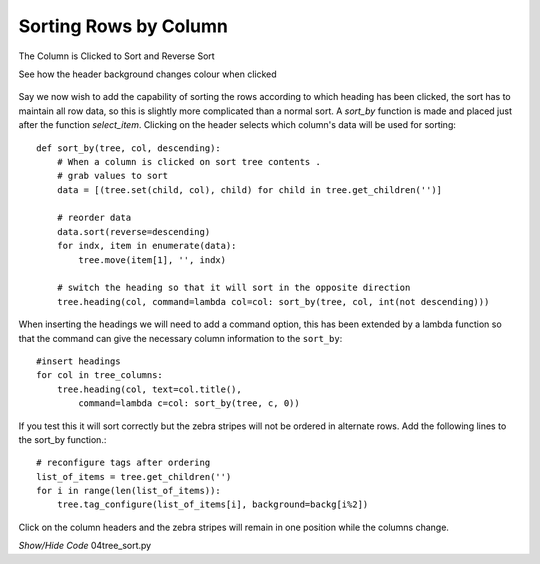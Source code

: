 Sorting Rows by Column
======================

.. figure:: ../figures/tree_sort.webp
    :width: 454
    :height: 205
    :alt: ttk treeview sorted by column
    :align: center
    
    The Column is Clicked to Sort and Reverse Sort
    
    See how the header background changes colour when clicked

Say we now wish to add the capability of sorting the rows according to which
heading has been clicked, the sort has to maintain all row data, so this is 
slightly more complicated than a normal sort. A *sort_by* function is made 
and placed just after the function *select_item*. Clicking on the header 
selects which column's data will be used for sorting::

    def sort_by(tree, col, descending):
        # When a column is clicked on sort tree contents .
        # grab values to sort
        data = [(tree.set(child, col), child) for child in tree.get_children('')]

        # reorder data
        data.sort(reverse=descending)
        for indx, item in enumerate(data):
            tree.move(item[1], '', indx)

        # switch the heading so that it will sort in the opposite direction
        tree.heading(col, command=lambda col=col: sort_by(tree, col, int(not descending)))

When inserting the headings we will need to add a command option, this 
has been extended by a lambda function so that the command can give the
necessary column information to the ``sort_by``::

    #insert headings
    for col in tree_columns:
        tree.heading(col, text=col.title(),
            command=lambda c=col: sort_by(tree, c, 0))

If you test this it will sort correctly but the zebra stripes will not be 
ordered in alternate rows. Add the following lines to the sort_by function.::

    # reconfigure tags after ordering
    list_of_items = tree.get_children('')
    for i in range(len(list_of_items)):
        tree.tag_configure(list_of_items[i], background=backg[i%2])

Click on the column headers and the zebra stripes will remain in one 
position while the columns change. 

.. container:: toggle

    .. container:: header

        *Show/Hide Code* 04tree_sort.py

    .. literalinclude:: ../examples/treeview/04tree_sort.py
        :emphasize-lines: 34-50, 75